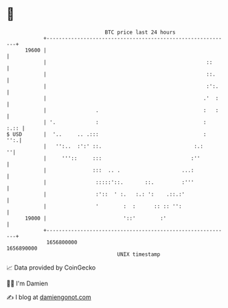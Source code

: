 * 👋

#+begin_example
                                   BTC price last 24 hours                    
               +------------------------------------------------------------+ 
         19600 |                                                            | 
               |                                                    ::      | 
               |                                                    ::.     | 
               |                                                    :':.    | 
               |                                                   .'  :    | 
               |                .                                  :   :    | 
               | '.             :                                  :   :.:: | 
   $ USD       |  '..     .. .:::                                  :    '':.| 
               |   '':..  :':' ::.                              :.:       ''| 
               |     '''::     :::                             :''          | 
               |               :::  .. .                    ...:            | 
               |                :::::'::.       ::.         :'''            | 
               |                :'::  ' :.   :.: ':    .::.:'               | 
               |                '        :  :      :: :: '':                | 
         19000 |                         '::'        :'                     | 
               +------------------------------------------------------------+ 
                1656800000                                        1656890000  
                                       UNIX timestamp                         
#+end_example
📈 Data provided by CoinGecko

🧑‍💻 I'm Damien

✍️ I blog at [[https://www.damiengonot.com][damiengonot.com]]
